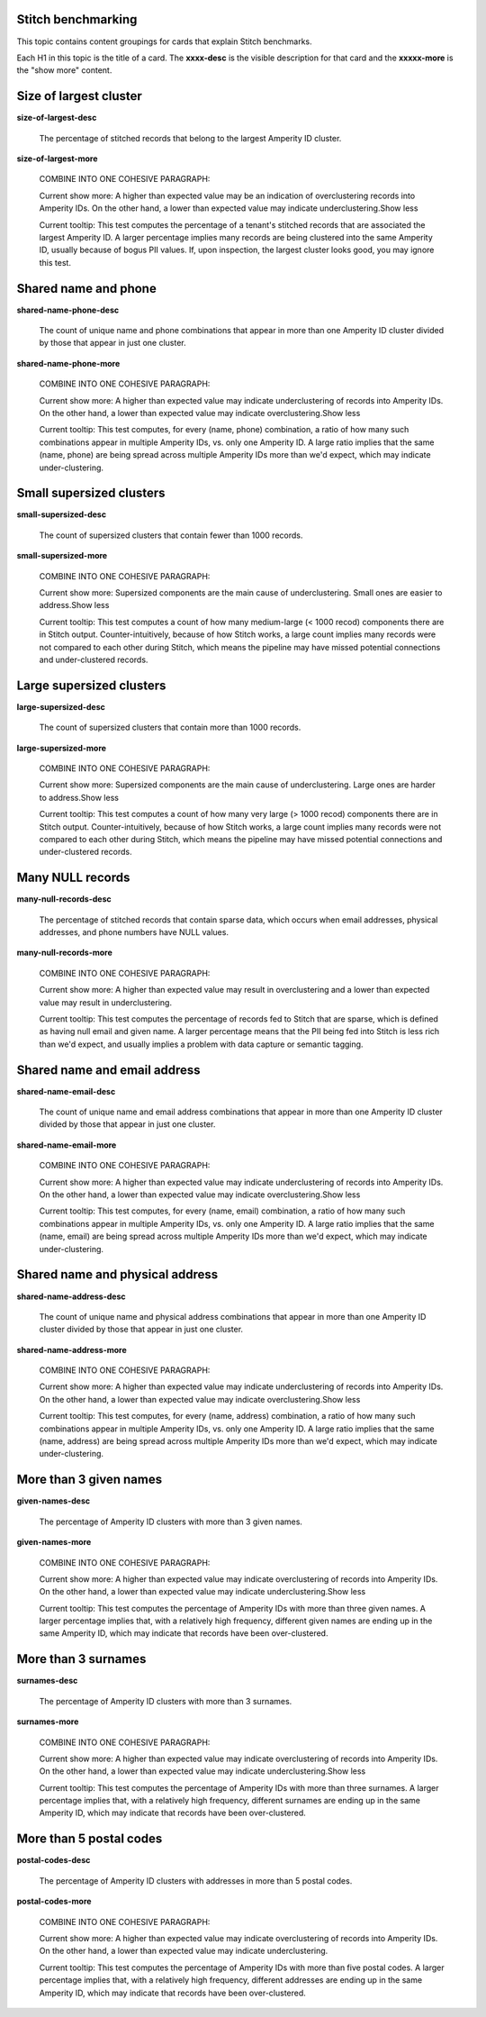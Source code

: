 .. 
.. /markdown
.. 




Stitch benchmarking
==================================================

This topic contains content groupings for cards that explain Stitch benchmarks.

Each H1 in this topic is the title of a card. The **xxxx-desc** is the visible description for that card and the **xxxxx-more** is the "show more" content.


Size of largest cluster
==================================================

**size-of-largest-desc**

   The percentage of stitched records that belong to the largest Amperity ID cluster.

**size-of-largest-more**

   COMBINE INTO ONE COHESIVE PARAGRAPH:

   Current show more: A higher than expected value may be an indication of overclustering records into Amperity IDs. On the other hand, a lower than expected value may indicate underclustering.Show less

   Current tooltip: This test computes the percentage of a tenant's stitched records that are associated the largest Amperity ID. A larger percentage implies many records are being clustered into the same Amperity ID, usually because of bogus PII values. If, upon inspection, the largest cluster looks good, you may ignore this test.


Shared name and phone
==================================================

**shared-name-phone-desc**

   The count of unique name and phone combinations that appear in more than one Amperity ID cluster divided by those that appear in just one cluster.

**shared-name-phone-more**

   COMBINE INTO ONE COHESIVE PARAGRAPH:

   Current show more: A higher than expected value may indicate underclustering of records into Amperity IDs. On the other hand, a lower than expected value may indicate overclustering.Show less

   Current tooltip: This test computes, for every (name, phone) combination, a ratio of how many such combinations appear in multiple Amperity IDs, vs. only one Amperity ID. A large ratio implies that the same (name, phone) are being spread across multiple Amperity IDs more than we'd expect, which may indicate under-clustering.


Small supersized clusters
==================================================

**small-supersized-desc**

   The count of supersized clusters that contain fewer than 1000 records.

**small-supersized-more**

   COMBINE INTO ONE COHESIVE PARAGRAPH:

   Current show more: Supersized components are the main cause of underclustering. Small ones are easier to address.Show less


   Current tooltip: This test computes a count of how many medium-large (< 1000 recod) components there are in Stitch output. Counter-intuitively, because of how Stitch works, a large count implies many records were not compared to each other during Stitch, which means the pipeline may have missed potential connections and under-clustered records.


Large supersized clusters
==================================================

**large-supersized-desc**

   The count of supersized clusters that contain more than 1000 records.

**large-supersized-more**

   COMBINE INTO ONE COHESIVE PARAGRAPH:

   Current show more: Supersized components are the main cause of underclustering. Large ones are harder to address.Show less


   Current tooltip: This test computes a count of how many very large (> 1000 recod) components there are in Stitch output. Counter-intuitively, because of how Stitch works, a large count implies many records were not compared to each other during Stitch, which means the pipeline may have missed potential connections and under-clustered records.


Many NULL records
==================================================

**many-null-records-desc**

   The percentage of stitched records that contain sparse data, which occurs when email addresses, physical addresses, and phone numbers have NULL values.

**many-null-records-more**

   COMBINE INTO ONE COHESIVE PARAGRAPH:

   Current show more: A higher than expected value may result in overclustering and a lower than expected value may result in underclustering.

   Current tooltip: This test computes the percentage of records fed to Stitch that are sparse, which is defined as having null email and given name. A larger percentage means that the PII being fed into Stitch is less rich than we'd expect, and usually implies a problem with data capture or semantic tagging.


Shared name and email address
==================================================

**shared-name-email-desc**

   The count of unique name and email address combinations that appear in more than one Amperity ID cluster divided by those that appear in just one cluster.

**shared-name-email-more**

   COMBINE INTO ONE COHESIVE PARAGRAPH:

   Current show more: A higher than expected value may indicate underclustering of records into Amperity IDs. On the other hand, a lower than expected value may indicate overclustering.Show less

   Current tooltip: This test computes, for every (name, email) combination, a ratio of how many such combinations appear in multiple Amperity IDs, vs. only one Amperity ID. A large ratio implies that the same (name, email) are being spread across multiple Amperity IDs more than we'd expect, which may indicate under-clustering.


Shared name and physical address
==================================================

**shared-name-address-desc**

   The count of unique name and physical address combinations that appear in more than one Amperity ID cluster divided by those that appear in just one cluster.

**shared-name-address-more**

   COMBINE INTO ONE COHESIVE PARAGRAPH:

   Current show more: A higher than expected value may indicate underclustering of records into Amperity IDs. On the other hand, a lower than expected value may indicate overclustering.Show less

   Current tooltip: This test computes, for every (name, address) combination, a ratio of how many such combinations appear in multiple Amperity IDs, vs. only one Amperity ID. A large ratio implies that the same (name, address) are being spread across multiple Amperity IDs more than we'd expect, which may indicate under-clustering.


More than 3 given names
==================================================

**given-names-desc**

   The percentage of Amperity ID clusters with more than 3 given names.

**given-names-more**

   COMBINE INTO ONE COHESIVE PARAGRAPH:

   Current show more: A higher than expected value may indicate overclustering of records into Amperity IDs. On the other hand, a lower than expected value may indicate underclustering.Show less


   Current tooltip: This test computes the percentage of Amperity IDs with more than three given names. A larger percentage implies that, with a relatively high frequency, different given names are ending up in the same Amperity ID, which may indicate that records have been over-clustered.


More than 3 surnames
==================================================

**surnames-desc**

   The percentage of Amperity ID clusters with more than 3 surnames.

**surnames-more**

   COMBINE INTO ONE COHESIVE PARAGRAPH:

   Current show more: A higher than expected value may indicate overclustering of records into Amperity IDs. On the other hand, a lower than expected value may indicate underclustering.Show less


   Current tooltip: This test computes the percentage of Amperity IDs with more than three surnames. A larger percentage implies that, with a relatively high frequency, different surnames are ending up in the same Amperity ID, which may indicate that records have been over-clustered.


More than 5 postal codes
==================================================

**postal-codes-desc**

   The percentage of Amperity ID clusters with addresses in more than 5 postal codes.

**postal-codes-more**

   COMBINE INTO ONE COHESIVE PARAGRAPH:

   Current show more: A higher than expected value may indicate overclustering of records into Amperity IDs. On the other hand, a lower than expected value may indicate underclustering.

   Current tooltip: This test computes the percentage of Amperity IDs with more than five postal codes. A larger percentage implies that, with a relatively high frequency, different addresses are ending up in the same Amperity ID, which may indicate that records have been over-clustered.
